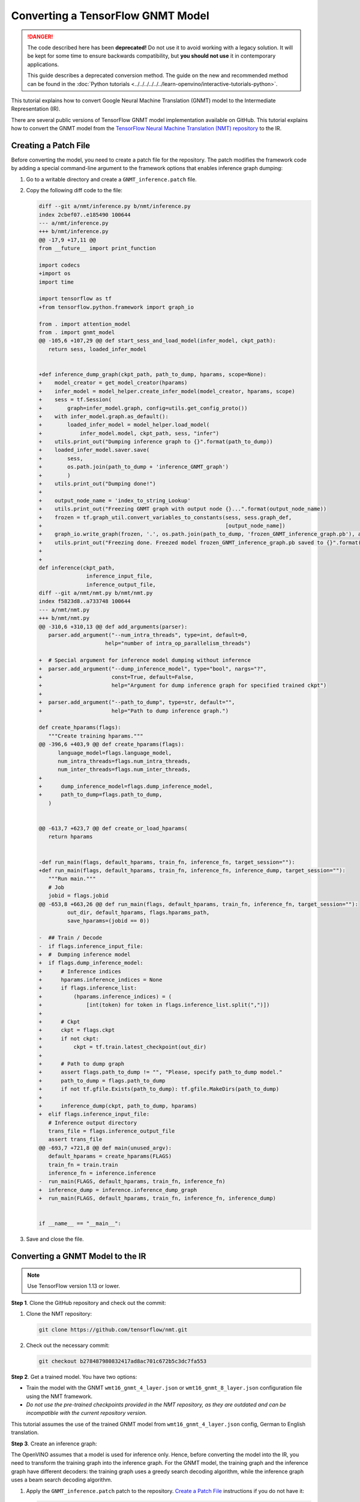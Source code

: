 Converting a TensorFlow GNMT Model
==================================


.. meta::
   :description: Learn how to convert a GNMT model
                 from TensorFlow to the OpenVINO Intermediate Representation.

.. danger::

   The code described here has been **deprecated!** Do not use it to avoid working with a legacy solution. It will be kept for some time to ensure backwards compatibility, but **you should not use** it in contemporary applications.

   This guide describes a deprecated conversion method. The guide on the new and recommended method can be found in the :doc:`Python tutorials <../../../../../../learn-openvino/interactive-tutorials-python>`.

This tutorial explains how to convert Google Neural Machine Translation (GNMT) model to the Intermediate Representation (IR).

There are several public versions of TensorFlow GNMT model implementation available on GitHub. This tutorial explains how to convert the GNMT model from the `TensorFlow Neural Machine Translation (NMT) repository <https://github.com/tensorflow/nmt>`__ to the IR.

Creating a Patch File
#####################

Before converting the model, you need to create a patch file for the repository. The patch modifies the framework code by adding a special command-line argument to the framework options that enables inference graph dumping:

1. Go to a writable directory and create a ``GNMT_inference.patch`` file.
2. Copy the following diff code to the file:

   .. code-block:: py

      diff --git a/nmt/inference.py b/nmt/inference.py
      index 2cbef07..e185490 100644
      --- a/nmt/inference.py
      +++ b/nmt/inference.py
      @@ -17,9 +17,11 @@
      from __future__ import print_function

      import codecs
      +import os
      import time

      import tensorflow as tf
      +from tensorflow.python.framework import graph_io

      from . import attention_model
      from . import gnmt_model
      @@ -105,6 +107,29 @@ def start_sess_and_load_model(infer_model, ckpt_path):
         return sess, loaded_infer_model


      +def inference_dump_graph(ckpt_path, path_to_dump, hparams, scope=None):
      +    model_creator = get_model_creator(hparams)
      +    infer_model = model_helper.create_infer_model(model_creator, hparams, scope)
      +    sess = tf.Session(
      +        graph=infer_model.graph, config=utils.get_config_proto())
      +    with infer_model.graph.as_default():
      +        loaded_infer_model = model_helper.load_model(
      +            infer_model.model, ckpt_path, sess, "infer")
      +    utils.print_out("Dumping inference graph to {}".format(path_to_dump))
      +    loaded_infer_model.saver.save(
      +        sess,
      +        os.path.join(path_to_dump + 'inference_GNMT_graph')
      +        )
      +    utils.print_out("Dumping done!")
      +
      +    output_node_name = 'index_to_string_Lookup'
      +    utils.print_out("Freezing GNMT graph with output node {}...".format(output_node_name))
      +    frozen = tf.graph_util.convert_variables_to_constants(sess, sess.graph_def,
      +                                                          [output_node_name])
      +    graph_io.write_graph(frozen, '.', os.path.join(path_to_dump, 'frozen_GNMT_inference_graph.pb'), as_text=False)
      +    utils.print_out("Freezing done. Freezed model frozen_GNMT_inference_graph.pb saved to {}".format(path_to_dump))
      +
      +
      def inference(ckpt_path,
                     inference_input_file,
                     inference_output_file,
      diff --git a/nmt/nmt.py b/nmt/nmt.py
      index f5823d8..a733748 100644
      --- a/nmt/nmt.py
      +++ b/nmt/nmt.py
      @@ -310,6 +310,13 @@ def add_arguments(parser):
         parser.add_argument("--num_intra_threads", type=int, default=0,
                           help="number of intra_op_parallelism_threads")

      +  # Special argument for inference model dumping without inference
      +  parser.add_argument("--dump_inference_model", type="bool", nargs="?",
      +                      const=True, default=False,
      +                      help="Argument for dump inference graph for specified trained ckpt")
      +
      +  parser.add_argument("--path_to_dump", type=str, default="",
      +                      help="Path to dump inference graph.")

      def create_hparams(flags):
         """Create training hparams."""
      @@ -396,6 +403,9 @@ def create_hparams(flags):
            language_model=flags.language_model,
            num_intra_threads=flags.num_intra_threads,
            num_inter_threads=flags.num_inter_threads,
      +
      +      dump_inference_model=flags.dump_inference_model,
      +      path_to_dump=flags.path_to_dump,
         )


      @@ -613,7 +623,7 @@ def create_or_load_hparams(
         return hparams


      -def run_main(flags, default_hparams, train_fn, inference_fn, target_session=""):
      +def run_main(flags, default_hparams, train_fn, inference_fn, inference_dump, target_session=""):
         """Run main."""
         # Job
         jobid = flags.jobid
      @@ -653,8 +663,26 @@ def run_main(flags, default_hparams, train_fn, inference_fn, target_session=""):
               out_dir, default_hparams, flags.hparams_path,
               save_hparams=(jobid == 0))

      -  ## Train / Decode
      -  if flags.inference_input_file:
      +  #  Dumping inference model
      +  if flags.dump_inference_model:
      +      # Inference indices
      +      hparams.inference_indices = None
      +      if flags.inference_list:
      +          (hparams.inference_indices) = (
      +              [int(token) for token in flags.inference_list.split(",")])
      +
      +      # Ckpt
      +      ckpt = flags.ckpt
      +      if not ckpt:
      +          ckpt = tf.train.latest_checkpoint(out_dir)
      +
      +      # Path to dump graph
      +      assert flags.path_to_dump != "", "Please, specify path_to_dump model."
      +      path_to_dump = flags.path_to_dump
      +      if not tf.gfile.Exists(path_to_dump): tf.gfile.MakeDirs(path_to_dump)
      +
      +      inference_dump(ckpt, path_to_dump, hparams)
      +  elif flags.inference_input_file:
         # Inference output directory
         trans_file = flags.inference_output_file
         assert trans_file
      @@ -693,7 +721,8 @@ def main(unused_argv):
         default_hparams = create_hparams(FLAGS)
         train_fn = train.train
         inference_fn = inference.inference
      -  run_main(FLAGS, default_hparams, train_fn, inference_fn)
      +  inference_dump = inference.inference_dump_graph
      +  run_main(FLAGS, default_hparams, train_fn, inference_fn, inference_dump)


      if __name__ == "__main__":


3. Save and close the file.

Converting a GNMT Model to the IR
#################################

.. note:: Use TensorFlow version 1.13 or lower.

**Step 1**. Clone the GitHub repository and check out the commit:

1. Clone the NMT repository:

   .. code-block:: sh

      git clone https://github.com/tensorflow/nmt.git

2. Check out the necessary commit:

   .. code-block:: sh

      git checkout b278487980832417ad8ac701c672b5c3dc7fa553


**Step 2**. Get a trained model. You have two options:

* Train the model with the GNMT ``wmt16_gnmt_4_layer.json`` or ``wmt16_gnmt_8_layer.json`` configuration file using the NMT framework.
* *Do not use the pre-trained checkpoints provided in the NMT repository, as they are outdated and can be incompatible with the current repository version.*

This tutorial assumes the use of the trained GNMT model from ``wmt16_gnmt_4_layer.json`` config, German to English translation.

**Step 3**. Create an inference graph:

The OpenVINO assumes that a model is used for inference only. Hence, before converting the model into the IR, you need to transform the training graph into the inference graph.
For the GNMT model, the training graph and the inference graph have different decoders: the training graph uses a greedy search decoding algorithm, while the inference graph uses a beam search decoding algorithm.

1. Apply the ``GNMT_inference.patch`` patch to the repository. `Create a Patch File <#Creating-a-Patch-File>`__ instructions if you do not have it:

   .. code-block:: sh

      git apply /path/to/patch/GNMT_inference.patch


2. Run the NMT framework to dump the inference model:

   .. code-block:: sh

      python -m nmt.nmt
         --src=de
         --tgt=en
         --ckpt=/path/to/ckpt/translate.ckpt
         --hparams_path=/path/to/repository/nmt/nmt/standard_hparams/wmt16_gnmt_4_layer.json
         --vocab_prefix=/path/to/vocab/vocab.bpe.32000
         --out_dir=""
         --dump_inference_model
         --infer_mode beam_search
         --path_to_dump /path/to/dump/model/


If you use different checkpoints, use the corresponding values for the ``src``, ``tgt``, ``ckpt``, ``hparams_path``, and ``vocab_prefix`` parameters.
Inference checkpoint ``inference_GNMT_graph`` and frozen inference graph ``frozen_GNMT_inference_graph.pb`` will appear in the ``/path/to/dump/model/`` folder.

To generate ``vocab.bpe.32000``, execute the ``nmt/scripts/wmt16_en_de.sh`` script. If you face an issue of a size mismatch between the checkpoint graph's embedding layer and vocabulary (both src and target), make sure you add the following code to the ``nmt.py`` file to the ``extend_hparams`` function after the line 508 (after initialization of the ``src_vocab_size`` and ``tgt_vocab_size`` variables):

.. code-block:: py
   :force:

   src_vocab_size -= 1
   tgt_vocab_size -= 1


**Step 4**. Convert the model to the IR:

.. code-block:: sh

   mo
   --input_model /path/to/dump/model/frozen_GNMT_inference_graph.pb
   --input "IteratorGetNext:1{i32}[1],IteratorGetNext:0{i32}[1,50],dynamic_seq2seq/hash_table_Lookup_1:0[1]->[2],dynamic_seq2seq/hash_table_Lookup:0[1]->[1]"
   --output dynamic_seq2seq/decoder/decoder/GatherTree
   --output_dir /path/to/output/IR/


Input and output cutting with the ``--input`` and ``--output`` options is required since OpenVINO™ does not support ``IteratorGetNext`` and ``LookupTableFindV2`` operations.

Input cutting:

* ``IteratorGetNext`` operation iterates over a dataset. It is cut by output ports: port 0 contains data tensor with shape ``[batch_size, max_sequence_length]``, port 1 contains ``sequence_length`` for every batch with shape ``[batch_size]``.

* ``LookupTableFindV2`` operations (``dynamic_seq2seq/hash_table_Lookup_1`` and ``dynamic_seq2seq/hash_table_Lookup`` nodes in the graph) are cut with constant values).

Output cutting:

* ``LookupTableFindV2`` operation is cut from the output and the ``dynamic_seq2seq/decoder/decoder/GatherTree`` node is treated as a new exit point.

For more information about model cutting, refer to the :doc:`Cutting Off Parts of a Model <../../[legacy]-cutting-parts-of-a-model>` guide.

Using a GNMT Model
##################

.. note::

   This step assumes you have converted a model to the Intermediate Representation.

Inputs of the model:

* ``IteratorGetNext/placeholder_out_port_0`` input with shape ``[batch_size, max_sequence_length]`` contains ``batch_size`` decoded input sentences. Every sentence is decoded the same way as indices of sentence elements in vocabulary and padded with index of ``eos`` (end of sentence symbol). If the length of the sentence is less than ``max_sequence_length``, remaining elements are filled with index of ``eos`` token.

* ``IteratorGetNext/placeholder_out_port_1`` input with shape ``[batch_size]`` contains sequence lengths for every sentence from the first input. For example, if ``max_sequence_length = 50``, ``batch_size = 1`` and the sentence has only 30 elements, then the input tensor for ``IteratorGetNext/placeholder_out_port_1`` should be ``[30]``.


Outputs of the model:

* ``dynamic_seq2seq/decoder/decoder/GatherTree`` tensor with shape ``[max_sequence_length * 2, batch, beam_size]``,
  that contains ``beam_size`` best translations for every sentence from input (also decoded as indices of words in
  vocabulary).

.. note::
   The shape of this tensor in TensorFlow can be different: instead of ``max_sequence_length * 2``, it can be any value less than that, because OpenVINO does not support dynamic shapes of outputs, while TensorFlow can stop decoding iterations when ``eos`` symbol is generated.

Running GNMT IR
---------------

1. With benchmark app:

   .. code-block:: sh

      benchmark_app -m <path to the generated GNMT IR> -d CPU


2. With OpenVINO Runtime Python API:

   .. note::

      Before running the example, insert a path to your GNMT ``.xml`` and ``.bin`` files into ``MODEL_PATH`` and ``WEIGHTS_PATH``, and fill ``input_data_tensor`` and    ``seq_lengths`` tensors according to your input data.

   .. code-block:: py
      :force:

      from openvino.inference_engine import IENetwork, IECore

      MODEL_PATH = '/path/to/IR/frozen_GNMT_inference_graph.xml'
      WEIGHTS_PATH = '/path/to/IR/frozen_GNMT_inference_graph.bin'

      # Creating network
      net = IENetwork(
         model=MODEL_PATH,
         weights=WEIGHTS_PATH)

      # Creating input data
      input_data = {'IteratorGetNext/placeholder_out_port_0': input_data_tensor,
                  'IteratorGetNext/placeholder_out_port_1': seq_lengths}

      # Creating plugin and loading extensions
      ie = IECore()
      ie.add_extension(extension_path="libcpu_extension.so", device_name="CPU")

      # Loading network
      exec_net = ie.load_network(network=net, device_name="CPU")

      # Run inference
      result_ie = exec_net.infer(input_data)


For more information about Python API, refer to the :doc:`OpenVINO Runtime Python API <../../../../../../api/ie_python_api/api>` guide.

